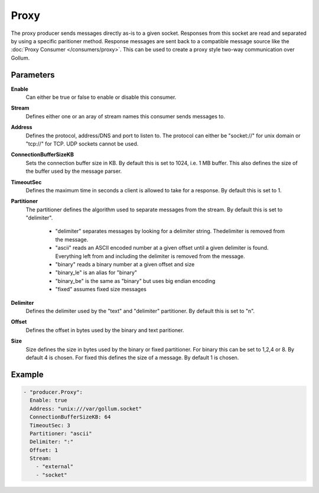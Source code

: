 Proxy
=====

The proxy producer sends messages directly as-is to a given socket.
Responses from this socket are read and separated by using a specific paritioner method.
Response messages are sent back to a compatible message source like the :doc:`Proxy Consumer </consumers/proxy>`.
This can be used to create a proxy style two-way communication over Gollum.

Parameters
----------

**Enable**
    Can either be true or false to enable or disable this consumer.
**Stream**
    Defines either one or an aray of stream names this consumer sends messages to.
**Address**
  Defines the protocol, address/DNS and port to listen to.
  The protocol can either be "socket://" for unix domain or "tcp://" for TCP. UDP sockets cannot be used.
**ConnectionBufferSizeKB**
  Sets the connection buffer size in KB. By default this is set to 1024, i.e. 1 MB buffer.
  This also defines the size of the buffer used by the message parser.
**TimeoutSec**
  Defines the maximum time in seconds a client is allowed to take for a response. By default this is set to 1.
**Partitioner**
  The partitioner defines the algorithm used to separate messages from the stream.
  By default this is set to "delimiter".
   - "delimiter" separates messages by looking for a delimiter string. Thedelimiter is removed from the message.
   - "ascii" reads an ASCII encoded number at a given offset until a given delimiter is found. Everything left from and including the delimiter is removed from the message.
   - "binary" reads a binary number at a given offset and size
   - "binary_le" is an alias for "binary"
   - "binary_be" is the same as "binary" but uses big endian encoding
   - "fixed" assumes fixed size messages
**Delimiter**
  Defines the delimiter used by the "text" and "delimiter" partitioner.
  By default this is set to "\n".
**Offset**
  Defines the offset in bytes used by the binary and text paritioner.
**Size**
  Size defines the size in bytes used by the binary or fixed partitioner.
  For binary this can be set to 1,2,4 or 8. By default 4 is chosen.
  For fixed this defines the size of a message. By default 1 is chosen.

Example
-------

.. code-block:: yaml

  - "producer.Proxy":
    Enable: true
    Address: "unix:///var/gollum.socket"
    ConnectionBufferSizeKB: 64
    TimeoutSec: 3
    Partitioner: "ascii"
    Delimiter: ":"
    Offset: 1
    Stream:
      - "external"
      - "socket"
